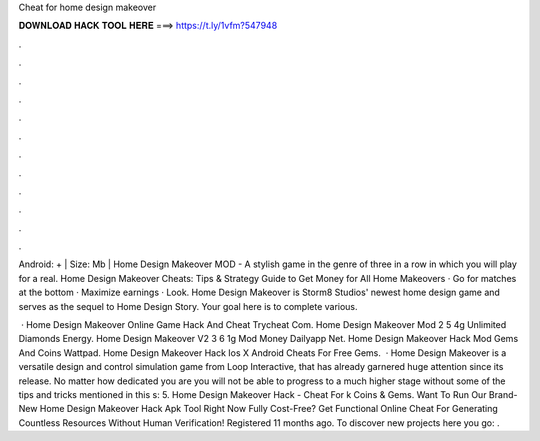 Cheat for home design makeover



𝐃𝐎𝐖𝐍𝐋𝐎𝐀𝐃 𝐇𝐀𝐂𝐊 𝐓𝐎𝐎𝐋 𝐇𝐄𝐑𝐄 ===> https://t.ly/1vfm?547948



.



.



.



.



.



.



.



.



.



.



.



.

Android: + | Size: Mb | Home Design Makeover MOD - A stylish game in the genre of three in a row in which you will play for a real. Home Design Makeover Cheats: Tips & Strategy Guide to Get Money for All Home Makeovers · Go for matches at the bottom · Maximize earnings · Look. Home Design Makeover is Storm8 Studios' newest home design game and serves as the sequel to Home Design Story. Your goal here is to complete various.

 · Home Design Makeover Online Game Hack And Cheat Trycheat Com. Home Design Makeover Mod 2 5 4g Unlimited Diamonds Energy. Home Design Makeover V2 3 6 1g Mod Money Dailyapp Net. Home Design Makeover Hack Mod Gems And Coins Wattpad. Home Design Makeover Hack Ios X Android Cheats For Free Gems.  · Home Design Makeover is a versatile design and control simulation game from Loop Interactive, that has already garnered huge attention since its release. No matter how dedicated you are you will not be able to progress to a much higher stage without some of the tips and tricks mentioned in this s: 5. Home Design Makeover Hack - Cheat For k Coins & Gems. Want To Run Our Brand-New Home Design Makeover Hack Apk Tool Right Now Fully Cost-Free? Get Functional Online Cheat For Generating Countless Resources Without Human Verification! Registered 11 months ago.  To discover new projects here you go: .
